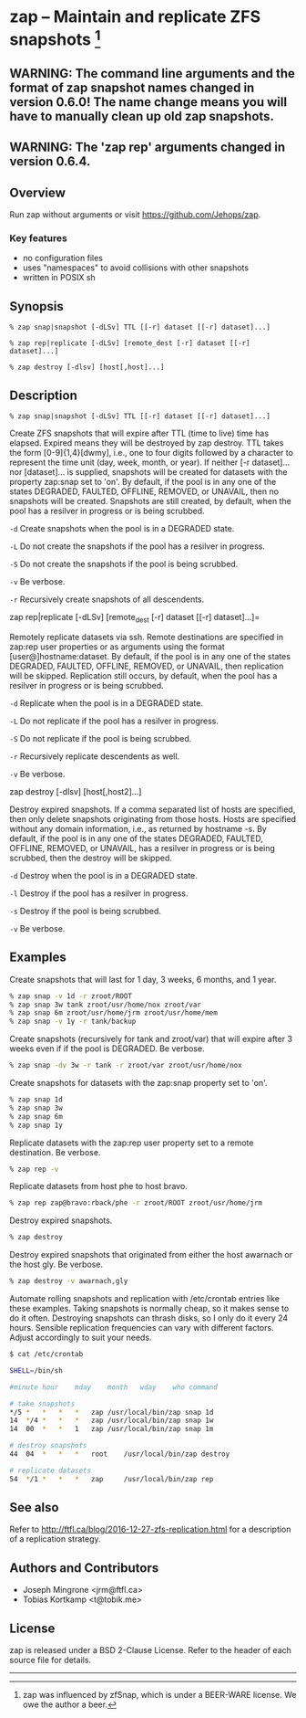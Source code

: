 * zap -- Maintain and replicate ZFS snapshots [1]

** WARNING: The command line arguments and the format of zap snapshot names changed in version 0.6.0!  The name change means you will have to manually clean up old zap snapshots.
** WARNING: The 'zap rep' arguments changed in version 0.6.4.
** Overview
   Run zap without arguments or visit https://github.com/Jehops/zap.
*** Key features
    - no configuration files
    - uses "namespaces" to avoid collisions with other snapshots
    - written in POSIX sh

** Synopsis
   =% zap snap|snapshot [-dLSv] TTL [[-r] dataset [[-r] dataset]...]=

   =% zap rep|replicate [-dLSv] [remote_dest [-r] dataset [[-r] dataset]...]=

   =% zap destroy [-dlsv] [host[,host]...]=
** Description
   =% zap snap|snapshot [-dLSv] TTL [[-r] dataset [[-r] dataset]...]=

   Create ZFS snapshots that will expire after TTL (time to live) time has
   elapsed.  Expired means they will be destroyed by zap destroy.  TTL
   takes the form [0-9]{1,4}[dwmy], i.e., one to four digits followed by a
   character to represent the time unit (day, week, month, or year).  If neither
   [-r dataset]... nor [dataset]... is supplied, snapshots will be created for
   datasets with the property zap:snap set to 'on'.  By default, if the pool is
   in any one of the states DEGRADED, FAULTED, OFFLINE, REMOVED, or UNAVAIL,
   then no snapshots will be created.  Snapshots are still created, by default,
   when the pool has a resilver in progress or is being scrubbed.

   =-d=  Create snapshots when the pool is in a DEGRADED state.

   =-L=  Do not create the snapshots if the pool has a resilver in progress.

   =-S=  Do not create the snapshots if the pool is being scrubbed.

   =-v=  Be verbose.

   =-r=  Recursively create snapshots of all descendents.

   zap rep|replicate [-dLSv] [remote_dest [-r] dataset [[-r] dataset]...]=

   Remotely replicate datasets via ssh.  Remote destinations are specified in
   zap:rep user properties or as arguments using the format
   [user@]hostname:dataset.  By default, if the pool is in any one of the states
   DEGRADED, FAULTED, OFFLINE, REMOVED, or UNAVAIL, then replication will be
   skipped.  Replication still occurs, by default, when the pool has a resilver
   in progress or is being scrubbed.

   =-d=  Replicate when the pool is in a DEGRADED state.

   =-L=  Do not replicate if the pool has a resilver in progress.

   =-S=  Do not replicate if the pool is being scrubbed.

   =-r=  Recursively replicate descendents as well.

   =-v=  Be verbose.

   zap destroy [-dlsv] [host[,host2]...]

   Destroy expired snapshots.  If a comma separated list of hosts are specified,
   then only delete snapshots originating from those hosts.  Hosts are specified
   without any domain information, i.e., as returned by hostname -s.  By
   default, if the pool is in any one of the states DEGRADED, FAULTED, OFFLINE,
   REMOVED, or UNAVAIL, has a resilver in progress or is being scrubbed, then
   the destroy will be skipped.

   =-d=  Destroy when the pool is in a DEGRADED state.

   =-l=  Destroy if the pool has a resilver in progress.

   =-s=  Destroy if the pool is being scrubbed.

   =-v=  Be verbose.

** Examples
   Create snapshots that will last for 1 day, 3 weeks, 6 months, and 1 year.
#+BEGIN_SRC sh
   % zap snap -v 1d -r zroot/ROOT
   % zap snap 3w tank zroot/usr/home/nox zroot/var
   % zap snap 6m zroot/usr/home/jrm zroot/usr/home/mem
   % zap snap -v 1y -r tank/backup
#+END_SRC

   Create snapshots (recursively for tank and zroot/var) that will expire after
   3 weeks even if if the pool is DEGRADED.  Be verbose.
#+BEGIN_SRC sh
   % zap snap -dv 3w -r tank -r zroot/var zroot/usr/home/nox
#+END_SRC

   Create snapshots for datasets with the zap:snap property set to 'on'.
#+BEGIN_SRC sh
   % zap snap 1d
   % zap snap 3w
   % zap snap 6m
   % zap snap 1y
#+END_SRC

   Replicate datasets with the zap:rep user property set to a remote
   destination.  Be verbose.
#+BEGIN_SRC sh
   % zap rep -v
#+END_SRC

   Replicate datasets from host phe to host bravo.
#+BEGIN_SRC sh
   % zap rep zap@bravo:rback/phe -r zroot/ROOT zroot/usr/home/jrm
#+END_SRC

   Destroy expired snapshots.
#+BEGIN_SRC sh
   % zap destroy
#+END_SRC

   Destroy expired snapshots that originated from either the host awarnach or
   the host gly.  Be verbose.
#+BEGIN_SRC sh
   % zap destroy -v awarnach,gly
#+END_SRC

   Automate rolling snapshots and replication with /etc/crontab entries like these examples.  Taking snapshots is normally cheap, so it makes sense to do it often.  Destroying snapshots can thrash disks, so I only do it every 24 hours.  Sensible replication frequencies can vary with different factors.  Adjust accordingly to suit your needs.
#+BEGIN_SRC sh
$ cat /etc/crontab

SHELL=/bin/sh

#minute	hour	mday	month	wday	who	command

# take snapshots
*/5	*	*	*	*	zap	/usr/local/bin/zap snap 1d
14	*/4	*	*	*	zap	/usr/local/bin/zap snap 1w
14	00	*	*	1	zap	/usr/local/bin/zap snap 1m

# destroy snapshots
44	04	*	*	*	root	/usr/local/bin/zap destroy

# replicate datasets
54	*/1	*	*	*	zap     /usr/local/bin/zap rep
#+END_SRC
** See also
   Refer to http://ftfl.ca/blog/2016-12-27-zfs-replication.html for a
   description of a replication strategy.
** Authors and Contributors
   - Joseph Mingrone <jrm@ftfl.ca>
   - Tobias Kortkamp <t@tobik.me>
** License
   zap is released under a BSD 2-Clause License.  Refer to the header of each
   source file for details.

-----

[1] zap was influenced by zfSnap, which is under a BEER-WARE license.  We owe the author a beer.
